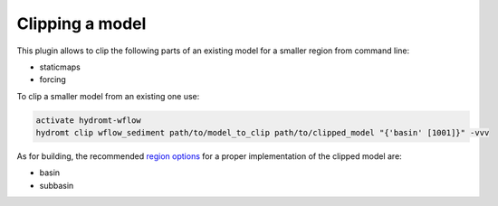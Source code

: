 .. _sediment_clip:

Clipping a model
----------------
This plugin allows to clip the following parts of an existing model for a smaller region from command line:

- staticmaps
- forcing

To clip a smaller model from an existing one use:

.. code-block:: console

    activate hydromt-wflow
    hydromt clip wflow_sediment path/to/model_to_clip path/to/clipped_model "{'basin' [1001]}" -vvv

As for building, the recommended `region options <https://deltares.github.io/hydromt/latest/user_guide/model_region>`_
for a proper implementation of the clipped model are:

- basin
- subbasin

